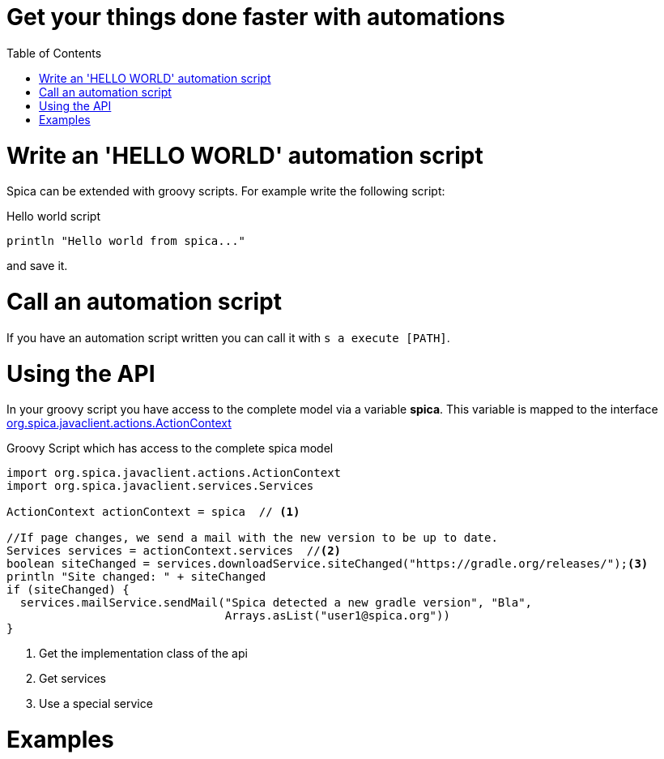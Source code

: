 = Get your things done faster with automations
:nofooter:
:toc:

= Write an 'HELLO WORLD' automation script

Spica can be extended with groovy scripts.
For example write the following script:

.Hello world script
----
println "Hello world from spica..."
----

and save it.

= Call an automation script

If you have an automation script written you can call it with ``s a execute [PATH]``.

= Using the API

In your groovy script you have access to the complete model via a variable *spica*.
This variable is mapped to the interface link:../javadoc/spica-javaclient/org/spica/javaclient/actions/ActionContext.html[org.spica.javaclient.actions.ActionContext]

.Groovy Script which has access to the complete spica model
----
import org.spica.javaclient.actions.ActionContext
import org.spica.javaclient.services.Services

ActionContext actionContext = spica  // <1>

//If page changes, we send a mail with the new version to be up to date.
Services services = actionContext.services  //<2>
boolean siteChanged = services.downloadService.siteChanged("https://gradle.org/releases/");<3>
println "Site changed: " + siteChanged
if (siteChanged) {
  services.mailService.sendMail("Spica detected a new gradle version", "Bla",
                                Arrays.asList("user1@spica.org"))
}
----
<1> Get the implementation class of the api
<2> Get services
<3> Use a special service

= Examples